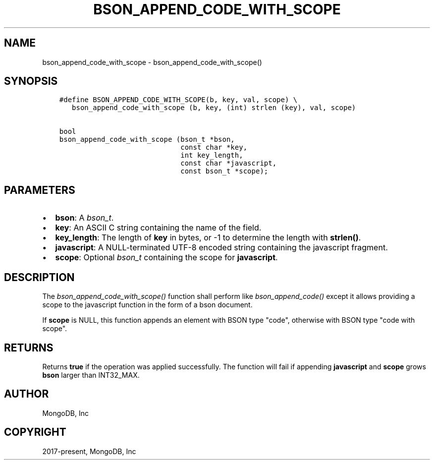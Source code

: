 .\" Man page generated from reStructuredText.
.
.
.nr rst2man-indent-level 0
.
.de1 rstReportMargin
\\$1 \\n[an-margin]
level \\n[rst2man-indent-level]
level margin: \\n[rst2man-indent\\n[rst2man-indent-level]]
-
\\n[rst2man-indent0]
\\n[rst2man-indent1]
\\n[rst2man-indent2]
..
.de1 INDENT
.\" .rstReportMargin pre:
. RS \\$1
. nr rst2man-indent\\n[rst2man-indent-level] \\n[an-margin]
. nr rst2man-indent-level +1
.\" .rstReportMargin post:
..
.de UNINDENT
. RE
.\" indent \\n[an-margin]
.\" old: \\n[rst2man-indent\\n[rst2man-indent-level]]
.nr rst2man-indent-level -1
.\" new: \\n[rst2man-indent\\n[rst2man-indent-level]]
.in \\n[rst2man-indent\\n[rst2man-indent-level]]u
..
.TH "BSON_APPEND_CODE_WITH_SCOPE" "3" "Apr 04, 2023" "1.23.3" "libbson"
.SH NAME
bson_append_code_with_scope \- bson_append_code_with_scope()
.SH SYNOPSIS
.INDENT 0.0
.INDENT 3.5
.sp
.nf
.ft C
#define BSON_APPEND_CODE_WITH_SCOPE(b, key, val, scope) \e
   bson_append_code_with_scope (b, key, (int) strlen (key), val, scope)

bool
bson_append_code_with_scope (bson_t *bson,
                             const char *key,
                             int key_length,
                             const char *javascript,
                             const bson_t *scope);
.ft P
.fi
.UNINDENT
.UNINDENT
.SH PARAMETERS
.INDENT 0.0
.IP \(bu 2
\fBbson\fP: A \fI\%bson_t\fP\&.
.IP \(bu 2
\fBkey\fP: An ASCII C string containing the name of the field.
.IP \(bu 2
\fBkey_length\fP: The length of \fBkey\fP in bytes, or \-1 to determine the length with \fBstrlen()\fP\&.
.IP \(bu 2
\fBjavascript\fP: A NULL\-terminated UTF\-8 encoded string containing the javascript fragment.
.IP \(bu 2
\fBscope\fP: Optional \fI\%bson_t\fP containing the scope for \fBjavascript\fP\&.
.UNINDENT
.SH DESCRIPTION
.sp
The \fI\%bson_append_code_with_scope()\fP function shall perform like \fI\%bson_append_code()\fP except it allows providing a scope to the javascript function in the form of a bson document.
.sp
If \fBscope\fP is NULL, this function appends an element with BSON type "code", otherwise with BSON type "code with scope".
.SH RETURNS
.sp
Returns \fBtrue\fP if the operation was applied successfully. The function will fail if appending \fBjavascript\fP and \fBscope\fP grows \fBbson\fP larger than INT32_MAX.
.SH AUTHOR
MongoDB, Inc
.SH COPYRIGHT
2017-present, MongoDB, Inc
.\" Generated by docutils manpage writer.
.
